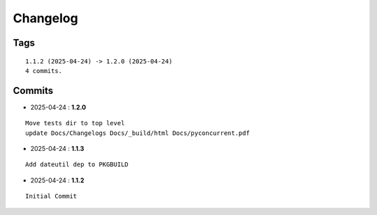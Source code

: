 =========
Changelog
=========

Tags
====

::

	1.1.2 (2025-04-24) -> 1.2.0 (2025-04-24)
	4 commits.

Commits
=======


* 2025-04-24  : **1.2.0**

::

 	     Move tests dir to top level
 	     update Docs/Changelogs Docs/_build/html Docs/pyconcurrent.pdf

* 2025-04-24  : **1.1.3**

::

 	     Add dateutil dep to PKGBUILD

* 2025-04-24  : **1.1.2**

::

 	     Initial Commit


